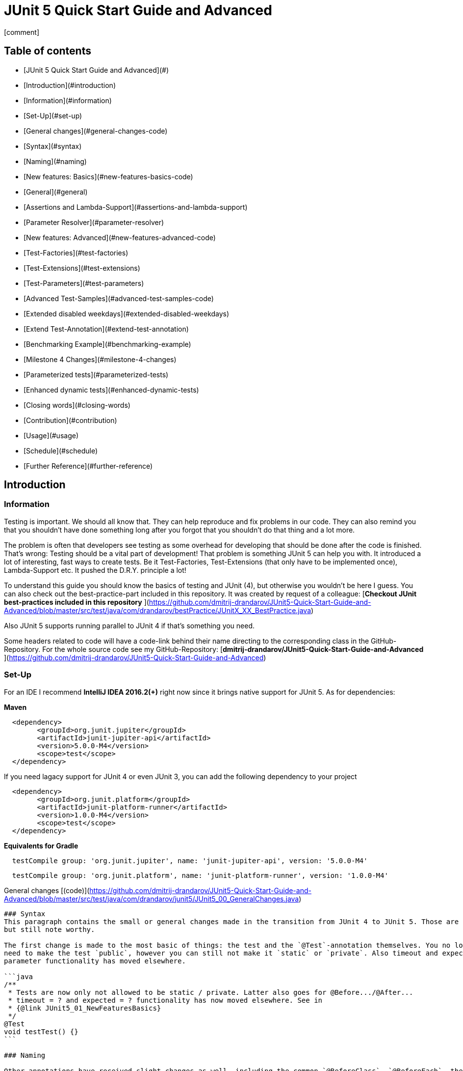 = JUnit 5 Quick Start Guide and Advanced
:icons: font

icon:comment[]

== Table of contents

- [JUnit 5 Quick Start Guide and Advanced](#)
    - [Introduction](#introduction)
        - [Information](#information)
        - [Set-Up](#set-up)
    - [General changes](#general-changes-code)
        - [Syntax](#syntax)
        - [Naming](#naming)
    - [New features: Basics](#new-features-basics-code)
        - [General](#general)
        - [Assertions and Lambda-Support](#assertions-and-lambda-support)
        - [Parameter Resolver](#parameter-resolver)
    - [New features: Advanced](#new-features-advanced-code)
        - [Test-Factories](#test-factories)
        - [Test-Extensions](#test-extensions)
        - [Test-Parameters](#test-parameters)
    - [Advanced Test-Samples](#advanced-test-samples-code)
        - [Extended disabled weekdays](#extended-disabled-weekdays)
        - [Extend Test-Annotation](#extend-test-annotation)
        - [Benchmarking Example](#benchmarking-example)
    - [Milestone 4 Changes](#milestone-4-changes)
        - [Parameterized tests](#parameterized-tests)
        - [Enhanced dynamic tests](#enhanced-dynamic-tests)
    - [Closing words](#closing-words)
        - [Contribution](#contribution)
        - [Usage](#usage)
        - [Schedule](#schedule)
        - [Further Reference](#further-reference)


Introduction
------------

### Information
Testing is important. We should all know that. They can help reproduce and fix problems in our code. They can also
remind you that you shouldn't have done something long after you forgot that you shouldn't do that thing and a lot more.

The problem is often that developers see testing as some overhead for developing that should be done after the code is
finished. That's wrong: Testing should be a vital part of development!  
That problem is something JUnit 5 can help you with. It introduced a lot of interesting, fast ways to create tests. Be
it Test-Factories, Test-Extensions (that only have to be implemented once), Lambda-Support etc. It pushed the D.R.Y.
principle a lot!

To understand this guide you should know the basics of testing and JUnit (4), but otherwise you wouldn't be here I guess.
You can also check out the best-practice-part included in this repository. It was created by request of a colleague:  
[**Checkout JUnit best-practices included in this repository**
](https://github.com/dmitrij-drandarov/JUnit5-Quick-Start-Guide-and-Advanced/blob/master/src/test/java/com/drandarov/bestPractice/JUnitX_XX_BestPractice.java)

Also JUnit 5 supports running parallel to JUnit 4 if that's something you need.

Some headers related to code will have a code-link behind their name directing to the corresponding class in the
GitHub-Repository.  
For the whole source code see my GitHub-Repository:  
[**dmitrij-drandarov/JUnit5-Quick-Start-Guide-and-Advanced**
](https://github.com/dmitrij-drandarov/JUnit5-Quick-Start-Guide-and-Advanced)

### Set-Up
For an IDE I recommend *IntelliJ IDEA 2016.2(+)* right now since it brings native support for JUnit 5.  
As for dependencies:

*Maven*

```xml
  <dependency>
        <groupId>org.junit.jupiter</groupId>
        <artifactId>junit-jupiter-api</artifactId>
        <version>5.0.0-M4</version>
        <scope>test</scope>
  </dependency>
```
If you need lagacy support for JUnit 4 or even JUnit 3, you can add the following dependency to your project
```xml
  <dependency>
        <groupId>org.junit.platform</groupId>
        <artifactId>junit-platform-runner</artifactId>
        <version>1.0.0-M4</version>
        <scope>test</scope>
  </dependency>
```

*Equivalents for Gradle*

```gradle
  testCompile group: 'org.junit.jupiter', name: 'junit-jupiter-api', version: '5.0.0-M4'
```
```gradle
  testCompile group: 'org.junit.platform', name: 'junit-platform-runner', version: '1.0.0-M4'
```


General changes [(code)](https://github.com/dmitrij-drandarov/JUnit5-Quick-Start-Guide-and-Advanced/blob/master/src/test/java/com/drandarov/junit5/JUnit5_00_GeneralChanges.java)
------------------------

### Syntax
This paragraph contains the small or general changes made in the transition from JUnit 4 to JUnit 5. Those are simple
but still note worthy.

The first change is made to the most basic of things: the test and the `@Test`-annotation themselves. You no longer 
need to make the test `public`, however you can still not make it `static` or `private`. Also timeout and expected 
parameter functionality has moved elsewhere.

```java
/**
 * Tests are now only not allowed to be static / private. Latter also goes for @Before.../@After...
 * timeout = ? and expected = ? functionality has now moved elsewhere. See in 
 * {@link JUnit5_01_NewFeaturesBasics}
 */
@Test
void testTest() {}
```

### Naming

Other annotations have received slight changes as well, including the common `@BeforeClass`, `@BeforeEach`, their
`@After...` equivalents, `@Ignored` and the lesser known `@Category`. All of these have been renamed and given the
same treatment regarding `public` as `@Test`.

```java
/**
 * Annotation @BeforeClass was replaced by @{@link BeforeAll}. Needs to be static.
 * Same for @AfterClass.
 */
@BeforeAll
static void beforeAll() {}

/**
 * Annotation @Before was replaced by @{@link BeforeEach}.
 * Same for @After.
 */
@BeforeEach
void beforeEach() {}

/**
 * Annotation @Ignore was replaced by @{@link Disabled}. Sounds less negative.
 * However a reason for the deactivation  will be printed.
 */
@Disabled
@Test
void disabledTest() {}

/**
 * JUnit 4's experimental @Category is now called {@link Tag}/{@link Tags}.
 */
@Tag("abc")
@Test
void taggedTest() {}
```

`Assert` and `Assume` classes have been renamed as well and are now called `Assertions` and `Assumptions`. Not much has
changed for the naming of the methods of both classes.

```java
/**
 * Assertion Methods are now in class {@link Assertions}. Method names stayed mostly the same 
 * otherwise.
 */
@Test
void assertionsTest() {
    Assertions.assertTrue(true); // Without static import
    assertTrue(true);            // With static import on org.junit.jupiter.api.Assertions.assertTrue()
}

/**
 * Assumption Methods are now in class {@link Assumptions}. Method names stayed mostly the same 
 * otherwise.
 */
@Test
void assumptionsTest() {
    Assumptions.assumeTrue(true); // Without static import
    assumeTrue(true);             // With static import on org.junit.jupiter.api.Assumptions.assumeTrue()
}
```


New features: Basics [(code)](https://github.com/dmitrij-drandarov/JUnit5-Quick-Start-Guide-and-Advanced/blob/master/src/test/java/com/drandarov/junit5/JUnit5_01_NewFeaturesBasics.java)
-----------------------------

### General
Here I want to introduce some basics for the new features available in the new version.  
There is a new pretty annotation called `@DisplayName` which is supposed to improve the readability of test reports, so
you don't need 40-character test-names to make clear what the test is about at a glance.

```java
/**
 * Tests can now receive Display-Names via @{@link DisplayName}. These are e.g. used by the IDE,
 * Console or the {@link TestInfo}-Parameter (addressed in
 * {@link #parameterTest(TestInfo, TestReporter)}).
 */
@Test
@DisplayName("Choose a display name")
void displayNameTest() {}
```

![img/04_displayname_result.png
](https://github.com/dmitrij-drandarov/JUnit5-Quick-Start-Guide-and-Advanced/blob/master/img/04_displayname_result.png?raw=true)

You can now also group tests with inner classes annotated with `@Nested`.

```java
@Nested
@DisplayName("Tests grouped by something")
class groupedTests {

    @Test
    void groupedTest1() {}

    @Test
    void groupedTest2() {}

}
```

![img/06_nestedTests_result.png
](https://github.com/dmitrij-drandarov/JUnit5-Quick-Start-Guide-and-Advanced/blob/master/img/06_nestedTests_result.png?raw=true)

### Assertions and Lambda-Support
Now for the probably most known and anticipated feature in JUnit 5: Lambda-Support...  
JUnit 5 `Assertions` and `Assumptions` classes and its methods now provide Lambda support. This is achieved by providing
methods with functional interfaces as parameters.

The most used ones are the `BooleanSupplier` and `Supplier<String>`. The first one is used for assertions and the latter
one to provide a result-message. Those are however just alternatives to the older plain `boolean` and `String`.  
Assertion methods like `assertTrue(...)` are now just overloaded with combinations of those four parameters:  
(`boolean` | `BooleanSupplier`) & (`String` | `Supplier<String>`) resulting in 4 different methods. This is what most
lambda-supporting methods are designed like.

```java
/**
 * The new assertion-methods now support supplier-interfaces, meaning you can now enter lambda
 * expressions on the fly to a lot of the assert-methods. E.g. by giving a {@link BooleanSupplier}
 * for the assertion and a ({@link Supplier<String>} for the result-message to the
 * {@link Assertions#assertTrue(BooleanSupplier, Supplier)} method.
 */
@Test
void assertLambdaTest() {
    assertTrue(() -> Boolean.parseBoolean("true")); // Simple assertTrue() with BooleanSupplier-Lambda-Implement.
    Assertions.assertTrue(true, this.getClass()::getName); // Method references are possible as well of course
}
```

A new important functional interface is `Executable`. It is very similar to a `Runnable`, however it throws a
`Throwable` meaning you can execute assertions like `assertTrue()` and an `AssertionError` may be thrown affecting your
test-result. It is used in several assertions like the new `assertAll(Executable... executables)` which can be also used
to prevent repetition.

```java
/**
 * {@link Assertions} has a method called {@link Assertions#assertAll(Executable...)} that enables
 * us to group assertions, as well as reuse them.
 */
@Test
void assertAllTest() {
    Executable[] executables = {
        () -> assertTrue(getData() >= -10),
        () -> assertTrue(getData() <= +15)};

    Assertions.assertAll("Random Tests", executables);
    dataChanges();
    Assertions.assertAll("Random Tests Again", executables);
}
```

This new functional interface is also used in the new replacement of the old `@Test`-parameter `expected` which is
called `assertThrows()`. It asserts whether an exception was thrown.
If you need the exception-instance itself to e.g. assert the message, you can instead use `expectThrows()` which also
has the exception as return type.

```java
/**
 * The expected parameter of {@link Test} has moved to
 * {@link Assertions#assertThrows(Class, Executable)}.
 */
@Test
void assertThrowsTest() {
    assertThrows(ArrayIndexOutOfBoundsException.class,
            () -> (new String[1])[2] = "I will throw an Exception :)");
}
```

```java
/**
 * You can also use {@link Assertions#assertThrows(Class, Executable)} to get the
 * {@link Exception}-Instance if you need it.
 */
@Test
void expectThrowsTest() {
    ArrayIndexOutOfBoundsException exc = assertThrows(ArrayIndexOutOfBoundsException.class,
            () -> (new String[1])[2] = "I will throw an Exception :)");

    assertEquals(exc.getMessage(), "2");
}
```

### Parameter Resolver

The biggest new feature in JUnit 5 is the new Extension-API. A part of it is the `ParameterResolver`-Interface which is
an extension of the `Extension`-Interface itself. The `ParameterResolver`-Interface provide a way for dependency
injection on method level by injecting data into test-method parameters.  
JUnit 5 provides two implementations by itself: `TestInfo` which contains some meta information and the appropriate
Test-`Method` and Test-`Class` instances and `TestReporter` which can be used to publish test entries.  
A lot more on the Extension-Api is following further below.

```java
/**
 * Tests can now be provided with parameters. Those are resolved by
 * {@link ParameterResolver}-Implementations which in turn are extensions of the above mentioned
 * {@link Extension}. This enables dependency injection at method level.
 *
 * Resolvers for {@link TestInfo} and {@link TestReporter} are already provided. Other parameters
 * require your own {@link ParameterResolver}-Implementations to be added with the
 * @{@link ExtendWith}-Annotation to either the class or method.
 *
 * @param testInfo Information about the current test
 * @param testReporter Used to publish test entries
 */
@Test
void parameterTest(TestInfo testInfo, TestReporter testReporter) {
    System.out.println("DisplayName:\t" + testInfo.getDisplayName());
    System.out.println("Tags:\t\t\t" + testInfo.getTags());
    System.out.println("TestClass:\t\t" + testInfo.getTestClass());
    System.out.println("TestMethod:\t\t" + testInfo.getTestMethod());

    testReporter.publishEntry("parameterTestTime", Long.toString(System.currentTimeMillis()));
}
```


New features: Advanced [(code)](https://github.com/dmitrij-drandarov/JUnit5-Quick-Start-Guide-and-Advanced/blob/master/src/test/java/com/drandarov/junit5/JUnit5_02_NewFeaturesAdvanced.java)
-------------------------------

### Test-Parameters
Building upon the `ParameterResolver` paragraph of the last chapter let's look at implementing your own
`ParameterResolver`. You can also see the first visual sign of the Extension-API in the form of the
`@ExtendWith`-Annotation. The final result is:

```java
/**
 * A simple example of a {@link ParameterResolver}-Implementation. @{@link ExtendWith} is used to
 * mark {@link ClassName_ParameterResolver} and {@link ParameterIndex_ParameterResolver} as used
 * {@link ParameterResolver}. These could alternatively be placed at class level.
 *
 * @param className String-Parameter that will be injected by {@link ClassName_ParameterResolver}
 * @param parameterIndex Long-Parameter that will be injected by {@link ParameterIndex_ParameterResolver}
 */
@Test
@ExtendWith({ClassName_ParameterResolver.class, ParameterIndex_ParameterResolver.class})
void customParameterTest(String className, Long parameterIndex) {
    System.out.println(className);       // Surrounding class name injected by ClassName_ParameterResolver
    System.out.println(parameterIndex);  // Parameter-Index injected by ParameterIndex_ParameterResolver
}
```

This is achieved by the following implementations:

The first implementation processes the `String` parameter `className`. It checks whether the parameter class is a
`String` and throws an exception otherwise. To resolve and inject the parameter it just returns the test classes name.

```java
public class ClassName_ParameterResolver implements ParameterResolver {

    /**
     * Simple example that only checks if the Parameter-Type is a {@link String} based on the
     * Parameter-Context to determine whether the Parameter is supported by this
     * {@link ParameterResolver}.
     */
    @Override
    public boolean supports(ParameterContext parameterContext, ExtensionContext extensionContext) 
                                                                throws ParameterResolutionException {
        return parameterContext.getParameter().getType().equals(String.class);
    }

    /**
     * Simple example that simply resolves the Parameter by returning the Class-Name based on
     * the Parameter-Context.
     */
    @Override
    public Object resolve(ParameterContext parameterContext, ExtensionContext extensionContext) 
                                                                throws ParameterResolutionException {
        Class<?> contextClass = extensionContext.getTestClass().orElse(null);
        return contextClass == null ? null : contextClass.getSimpleName();
    }

}
```

The seconds implementation processes the `Long` parameter `parameterIndex`. It does basically the same but resolves the
parameter by getting the index from the `parameterContext`.

```java
public class ParameterIndex_ParameterResolver implements ParameterResolver {

    /**
     * Simple example that only checks if the Parameter-Type is a {@link Long} based on the
     * Parameter-Context to determine whether the Parameter is supported by this
     * {@link ParameterResolver}.
     */
    @Override
    public boolean supports(ParameterContext parameterContext, ExtensionContext extensionContext)
                                                                throws ParameterResolutionException {
        return parameterContext.getParameter().getType().equals(Long.class);
    }

    /**
     * Simple example that simply resolves the Parameter by returning the parameterIndex based
     * on the Parameter-Context.
     */
    @Override
    public Object resolve(ParameterContext parameterContext, ExtensionContext extensionContext)
                                                                throws ParameterResolutionException {
        return (long) parameterContext.getIndex();
    }

}
```

### Test-Factories
Another big feature are the new Test-Factories. These are annotated with `@TestFactory` instead of `@Test`. Their return
type is some kind of collection of `DynamicTest`s. The class `DynamicTest` provides several static methods to create
those. You basically have to provide test data and based on it a display name as well as some kind of `Executable`.
In my example you can see me using the `stream()`-method of said class.

```java
/**
 * An example for a {@link TestFactory} with JUnit 5.
 * {@link DynamicTest#stream(Iterator, Function, ThrowingConsumer)} provides an easy way to
 * factorize multiple tests, which will be executed automatically.
 * It's basically similar to a for-loop that reads data and asserts, but these test will be
 * grouped and displayed separately in the test results.
 *
 * @return A stream of dynamic tests
 */
@TestFactory
Stream<DynamicTest> testStreamFactoryTest() {
    Iterator<String> testData = Arrays.asList(new String[]{"1", "2", "3"}).iterator();

    return DynamicTest.stream(
            testData,                              // Input-Data for the Factory
            s -> "Displayname: S" + s,             // Creating DisplayNames for the test
            Assertions::assertNotNull);            // Providing an Executable on which the test is based
}
```

![img/16_testFactory_result.png
](https://github.com/dmitrij-drandarov/JUnit5-Quick-Start-Guide-and-Advanced/blob/master/img/16_testFactory_result.png?raw=true)

### Test-Extensions
Here I will show you an `Extension` that is not based on the `ParameterResolver` but instead implements the
`TestExecutionCondition`. The same thing that powers the `@Disabled` annotation. If we want to customize it we need out
own implementation. There are about a dozen of those `Extension` categories. `TestExecutionCondition` is just one of
them. Some are functional interfaces like the one we're talking about, others like the `ParameterResolver` are not.  
My example called `@DisabledOnMonday` does just that. It disables that test-method or -class on mondays. The 
implementation only checks for the weekday and returns an appropriate `ConditionEvaluationResult` resulting in the test
being ignored when the weekday matches.

```java
/**
 * An extension that disables a test class on Mondays, because nobody likes those, right?
 *
 * @author dmitrij-drandarov
 * @since 28 Jul 2016
 */
public class DisabledOnMonday implements TestExecutionCondition {

    @Override
    public ConditionEvaluationResult evaluate(TestExtensionContext context) {
        boolean monday = Calendar.getInstance().get(Calendar.DAY_OF_WEEK) == Calendar.MONDAY;

        return monday ?
                ConditionEvaluationResult.disabled("I spare you on Mondays.")
                :
                ConditionEvaluationResult.enabled("Don't spare you on other days though >:(");
    }

}
```

```java
/**
 * For this example I use my implementation of {@link TestExecutionCondition} called
 * {@link DisabledOnMonday} to tell JUnit to disable this test on mondays, because who likes
 * those, right?
 *
 * This annotation might just as well be placed on class level. To see how I implemented this look at
 * {@link DisabledOnMonday}.
 */
@Test
@ExtendWith(DisabledOnMonday.class)
void disabledOnMondayTest() {}
```

Again: This could without problem be placed on class-level.


Advanced Test-Samples [(code)](https://github.com/dmitrij-drandarov/JUnit5-Quick-Start-Guide-and-Advanced/blob/master/src/test/java/com/drandarov/junit5/JUnit5_00_GeneralChanges.java)
------------------------------

### Extended disabled weekdays
Let's extend that `@DisabledOnMonday` annotation a bit. What if you want to choose the weekday? Creating 7 annotations
is kind of overkill. A way to achieve this could be to add another annotation that contains the weekdays:

```java
/**
 * Here I go a step further and annotate my days dynamically, by specifying the days I don't want
 * the test to run on with another custom annotation called @{@link DisabledWeekdays}.
 *
 * My extension {@link DisabledOnWeekday} later searches for @{@link DisabledWeekdays} and determines
 * whether the test should run or not.
 */
@Test
@DisabledWeekdays({Calendar.THURSDAY, Calendar.SATURDAY})
@ExtendWith(DisabledOnWeekday.class)
void disabledOnWeekdaysTest() {}
```

The `@DisabledWeekdays` annotation doesn't do much more than hold an int array corresponding to the weekdays.

```java
/**
 * A simple annotation to retain information about weekdays that the annotated tests are disabled on.
 * Used by {@link DisabledOnWeekday}-Extension.
 *
 * @author dmitrij-drandarov
 * @since 28 Jul 2016
 */
@Retention(RetentionPolicy.RUNTIME)
public @interface DisabledWeekdays {
    int[] value();
}
```

The extension looks slightly different now, since it needs to determine the weekdays from the annotation. Luckily the
`evaluate()`-method provides the `TestExtensionContext` so it's fairly easy to get those.

```java
/**
 * An extension that disables this test class on the weekday specified by {@link DisabledWeekdays}.
 *
 * @author dmitrij-drandarov
 * @since 28 Jul 2016
 */
public class DisabledOnWeekday implements TestExecutionCondition {

    @Override
    public ConditionEvaluationResult evaluate(TestExtensionContext context) {

        // Search for the @DisabledWeekdays annotation from the TestExtensionContext
        Optional<AnnotatedElement> contextElement = context.getElement();
        AnnotatedElement annotatedElement = contextElement.orElse(null);

        if (annotatedElement != null) {
            DisabledWeekdays weekdayAnnotation = annotatedElement.getAnnotation(DisabledWeekdays.class);

            // Determine whether the test should be disabled
            boolean weekdayToday = IntStream.of(weekdayAnnotation.value())
                    .anyMatch(day -> day == Calendar.getInstance().get(Calendar.DAY_OF_WEEK));

            // Return a ConditionEvaluationResult based on the outcome of the boolean weekdayToday
            return weekdayToday ?
                    ConditionEvaluationResult.disabled("I spare you today.")
                    :
                    ConditionEvaluationResult.enabled("Don't spare you on other days though >:(");
        }
        return null;
    }

}
```

### Extend Test-Annotation
So what if you want to save some that space occupied by all those annotations. Let's make it all-in-one for this example:

```java
/**
 * Here I use an annotation @{@link UITest} that is annotated by @{@link Test} itself, so it will be
 * executed properly. @{@link UITest} contains grouped information and annotations about this test
 * like predefined extensions. Further information in @{@link UITest}s JavaDoc.
 *
 * This of course could be also possible for the examples above.
 */
@UITest("../../sample.fxml")
void userInterfaceTest(Pane root) {
    System.out.println(root.getPrefWidth());    // 555.0 (defined in FXML-File)
    System.out.println(root.getPrefHeight());   // 333.0 (defined in FXML-File)
}
```

What you basically do here is to create a new annotation and annotate that with `@Test`. Then you pack all you need in
there like your extensions, parameter resolvers, targets, parameters, etc. The annotation `@UITest` above looks like
this:

```java
/**
 * Test annotated by this will be executed by the test runner without problems due to @{@link Test}
 * being included.
 * You can basically group annotations by doing this and save some space, by not having to add all
 * those {@link ExtendWith}s etc. to each method.
 * Readability inside the test classes is the key here. And it looks cooler ;)
 *
 * @author dmitrij-drandarov
 * @since 29 Jul 2016
 */
@Test
@Tag("userInterface")                      // For simple identification by ParameterResolvers
@ExtendWith(PrintUITestData.class)         // Prints UI Test Data before each test
@ExtendWith(RootElementResolver.class)     // Resolves the root pane
@Target(ElementType.METHOD)
@Retention(RetentionPolicy.RUNTIME)        // Required for the test to be automatically executed
public @interface UITest {

    /**
     * FXML-Path.
     *
     * @return FXML-Path used for the UI-Test.
     */
    String value();

}
```

The extensions used do not really matter here. One extension resolves the `Pane` from the fxml path and the other one 
just prints some data. This is rather a showcase of an `@Test`-Extension and including utilizing the extension features
of JUnit 5. If you want to see code nevertheless look into the repository.

### Benchmarking Example

As for the last example right now I will showcase some benchmarking possibilities and it isn't even that complicated.
There are several extensions that can be used for that. `BeforeAllCallback`, `BeforeTestExecutionCallback` and their
`After...`-equivalents. Each of these interfaces has a method that will be executed at some point during the tests.
E.g. before each test or after etc. So by implementing those 4 interfaces in one extension we can create a class that
timestamps each time a method is called and after it finished including calculating the difference. Just as a
disclaimer: Don't use `System.out` to print during tests in general. This is just for the sake of an examble! Don't do
this at home/in your projects kids. Then we just need to annotate an annotation `@Benchmarked` with that extension and
then place that on top of a test-method or -class. Done! The final benchmarked test-method will look something like
this:

```java
/**
 * For this example I wrote an annotation @{@link Benchmarked} that doesn't include @{@link Test} -
 * which it could - but instead only contains an self-written extension called
 * {@link BenchmarkExtension}. Annotating your class with this will basically provide you with
 * automatic benchmarking.
 *
 * This could of course be also placed on top of the class.
 */
@Test
@Benchmarked
void benchmarkedTest() {
    List<Integer> primes = new ArrayList<>();
    System.out.println("Calculating some primes...");
    IntStream.iterate(2, i -> i + 1)
            .filter(i -> LongStream.rangeClosed(2, (long)(Math.sqrt(i))).allMatch(n -> i % n != 0))
            .limit(55555)
            .forEach(primes::add);
}
```

The corresponding test-output:

![img/25_benchmarked_output.png
](https://github.com/dmitrij-drandarov/JUnit5-Quick-Start-Guide-and-Advanced/blob/master/img/25_benchmarked_output.png?raw=true)

The extension couldn't be simpler:

```java
/**
 * Extension, that does the logging for the benchmarks.
 *
 * @author dmitrij-drandarov
 * @since 29 Jul 2016
 */
public class BenchmarkExtension implements BeforeAllCallback, BeforeTestExecutionCallback,
        AfterTestExecutionCallback, AfterAllCallback {

    private static final String APD = "\t-\t";

    private static final Map<String, Long> startTime = new HashMap<>();
    private static final DateFormat dtForm = DateFormat.getDateTimeInstance(DateFormat.SHORT, DateFormat.MEDIUM);


    @Override
    public void beforeAll(ContainerExtensionContext context) throws Exception {
        String disp = context.getDisplayName();
        long start = currentTimeMillis();

        System.out.println("#### Summary           \t" + APD + disp + " ####");
        System.out.println("#### Start of Benchmark\t" + APD + disp + APD + dtForm.format(new Date(start)) + " ####");
        startTime.put(disp, start);
    }

    @Override
    public void beforeTestExecution(TestExtensionContext context) throws Exception {
        String disp = context.getDisplayName();
        long start = currentTimeMillis();

        System.out.println("#### Method-Benchm. ####" + APD + disp + APD + dtForm.format(new Date(start)));
        startTime.put(context.getDisplayName(), start);
    }

    @Override
    public void afterTestExecution(TestExtensionContext context) throws Exception {
        String disp = context.getDisplayName();
        long end = currentTimeMillis();

        System.out.println("#### Summary        ####" + APD + disp);
        System.out.println("#### Start          ####" + APD + dtForm.format(new Date(startTime.get(disp))));
        System.out.println("#### End            ####" + APD + dtForm.format(new Date(end)));
        System.out.println("#### Duration       ####" + APD + (end - startTime.get(disp)) + " ms\n");
    }

    @Override
    public void afterAll(ContainerExtensionContext context) throws Exception {
        String disp = context.getDisplayName();
        long end = currentTimeMillis();

        System.out.println("#### End of Benchmark  \t" + APD + disp + APD + dtForm.format(new Date(end)) + " ####");
        System.out.println("#### Duration for class\t" + APD + disp + APD + (end - startTime.get(disp)) + " ms ####");
    }

}
```

Of course I could have also included `@Benchmarked` in a separate `@BenchmarkedTest` annotation that would have extended
`@Test` as well saving that one line.

Milestone 4 Changes [(code)](https://github.com/dmitrij-drandarov/JUnit5-Quick-Start-Guide-and-Advanced/blob/master/src/test/java/com/drandarov/junit5/JUnit5_04_Milestone_4.java)
----------------------------

### Parameterized tests
.

### Enhanced dynamic tests
.

Closing words
-------------

### Contribution
Feel free to express critique and contribute to the 
[repository](https://github.com/dmitrij-drandarov/JUnit5-Quick-Start-Guide-and-Advanced) :)

### Usage
You can use this repository in any way you want. May it be for workshops or presentations. Just give credits. ;)

### Schedule
- [ ] 5.0 M4 Update - Work in Progress
    - Parameterized tests
    - Enhanced dynamic tests
    - Documentation
 
- [ ] 5.0 M5 Update - Due by June 25, 2017
    - Scenario tests
    - Repeated tests
    - Test execution in user-defined thread

- [ ] 5.0 RC1 (Release Candidate 1) Update - Due by July 23, 2017
    - Last fixes before GA

- [ ] 5.0 GA (General Availability Release) Update - Due by August 24, 2017
 
### Further Reference
[Official JUnit 5 User Guide](http://junit.org/junit5/docs/current/user-guide)  
[JUnit 5 GitHub](https://github.com/junit-team/junit5)  
[JUnit 5 Milestone plan](https://github.com/junit-team/junit5/milestones/)  
